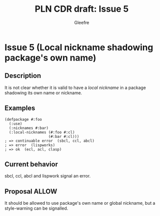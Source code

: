 #+title: PLN CDR draft: Issue 5
#+author: Gleefre
#+email: varedif.a.s@gmail.com

#+options: toc:nil
#+latex_header: \usepackage[margin=1in]{geometry}

* Issue 5 (Local nickname shadowing package's own name)
  :PROPERTIES:
  :CUSTOM_ID: issue-5
  :END:
** Description
   It is not clear whether it is valid to have a /local nickname/ in a package
   shadowing its own name or nickname.
** Examples
   #+BEGIN_SRC common-lisp
     (defpackage #:foo
       (:use)
       (:nicknames #:bar)
       (:local-nicknames (#:foo #:cl)
                         (#:bar #:cl)))
     ; => continuable error  (sbcl, ccl, abcl)
     ; => error  (lispworks)
     ; => ok  (ecl, acl, clasp)
   #+END_SRC
** Current behavior
   sbcl, ccl, abcl and lispwork signal an error.
** Proposal ALLOW
   It should be allowed to use package's own name or global nickname, but a
   style-warning can be signalled.
